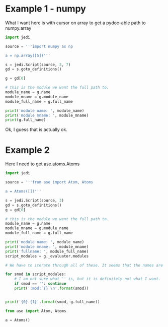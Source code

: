 * Example 1 - numpy

What I want here is with cursor on array to get a pydoc-able path to numpy.array

#+BEGIN_SRC python
import jedi

source = '''import numpy as np

a = np.array([5])'''

s = jedi.Script(source, 3, 7)
gd = s.goto_definitions()

g = gd[0]

# this is the module we want the full path to.
module_name = g.name
module_mname = g.module_name
module_full_name = g.full_name

print('module name: ', module_name)
print('module mname: ', module_mname)
print(g.full_name)
#+END_SRC

#+RESULTS:
: module name:  array
: module mname:  numpy.core.multiarray
: numpy.core.multiarray.array

Ok, I guess that is actually ok.

* Example 2

Here I need to get ase.atoms.Atoms

#+BEGIN_SRC python
import jedi

source = '''from ase import Atom, Atoms

a = Atoms([])'''

s = jedi.Script(source, 3)
gd = s.goto_definitions()
g = gd[0]

# this is the module we want the full path to.
module_name = g.name
module_mname = g.module_name
module_full_name = g.full_name

print('module name: ', module_name)
print('module mname: ', module_mname)
print('fullname: ', module_full_name)
script_modules = g._evaluator.modules

# We have to iterate through all of these. It seems that the names are in a few of these places. The best logic I have so far is to take the shortest smod. In this case, "Atoms" is a name in the ase and ase.atoms dictionaries.

for smod in script_modules:
    # I am not sure what '' is, but it is definitely not what I want.
    if smod == '': continue
    print(':mod:`{}`\n'.format(smod))


print('{0}.{1}'.format(smod, g.full_name))
#+END_SRC

#+RESULTS:
: module name:  Atoms
: module mname:  atoms
: fullname:  atoms.Atoms
: :mod:`ase`
:
: :mod:`ase.atoms`
:
: ase.atoms.atoms.Atoms


#+BEGIN_SRC python
from ase import Atom, Atoms

a = Atoms()

#+END_SRC
